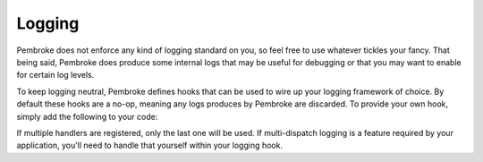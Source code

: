 =======
Logging
=======

.. highlight:: c++

Pembroke does not enforce any kind of logging standard on you, so feel free to
use whatever tickles your fancy. That being said, Pembroke does produce some
internal logs that may be useful for debugging or that you may want to enable
for certain log levels.

To keep logging neutral, Pembroke defines hooks that can be used to wire up your
logging framework of choice. By default these hooks are a no-op, meaning any logs
produces by Pembroke are discarded. To provide your own hook, simply add the
following to your code:

.. code-block::
   :linenos:

   #include <string_view>
   #include <pembroke/logging.hpp>
  
   using namespace pembroke;
  
   logger::register_handler([&my_logger](logger::Level l, std::string_view msg) -> void {
       if (l == logger::Level::Error) {
           my_logger.error(msg);
       }
   });

If multiple handlers are registered, only the last one will be used. If multi-dispatch
logging is a feature required by your application, you'll need to handle that yourself
within your logging hook.